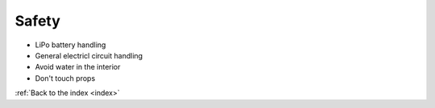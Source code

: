 .. _safety:

Safety
======

* LiPo battery handling
* General electricl circuit handling
* Avoid water in the interior
* Don't touch props

:ref:`Back to the index <index>`